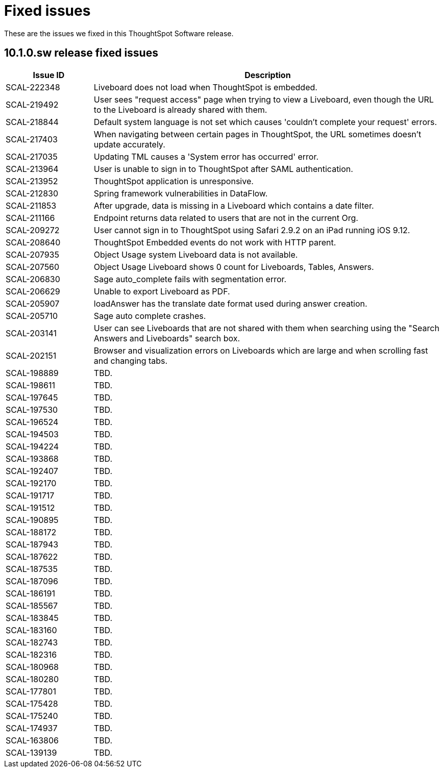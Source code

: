 = Fixed issues
:keywords: fixed issues
:last_updated: 11/12/2024
:experimental:
:linkattrs:
:description: These are the issues we fixed in the 10.1.0.sw ThoughtSpot Software release.
:jira: SCAL-232281

These are the issues we fixed in this ThoughtSpot Software release.

[#releases-10-1-x]
== 10.1.0.sw release fixed issues

[cols="20%,80%"]
|===
|Issue ID |Description

|SCAL-222348
|Liveboard does not load when ThoughtSpot is embedded.

|SCAL-219492
|User sees "request access" page when trying to view a Liveboard, even though the URL to the Liveboard is already shared with them.

|SCAL-218844
|Default system language is not set which causes 'couldn’t complete your request' errors.

|SCAL-217403
|When navigating between certain pages in ThoughtSpot, the URL sometimes doesn’t update accurately.

|SCAL-217035
|Updating TML causes a 'System error has occurred' error.

|SCAL-213964
|User is unable to sign in to ThoughtSpot after SAML authentication.

|SCAL-213952
|ThoughtSpot application is unresponsive.

|SCAL-212830
|Spring framework vulnerabilities in DataFlow.

|SCAL-211853
|After upgrade, data is missing in a Liveboard which contains a date filter.

|SCAL-211166
|Endpoint returns data related to users that are not in the current Org.

|SCAL-209272
|User cannot sign in to ThoughtSpot using Safari 2.9.2 on an iPad running iOS 9.12.

|SCAL-208640
|ThoughtSpot Embedded events do not work with HTTP parent.

|SCAL-207935
|Object Usage system Liveboard data is not available.

|SCAL-207560
|Object Usage Liveboard shows 0 count for Liveboards, Tables, Answers.

|SCAL-206830
|Sage auto_complete fails with segmentation error.

|SCAL-206629
|Unable to export Liveboard as PDF.

|SCAL-205907
|loadAnswer has the translate date format used during answer creation.

|SCAL-205710
|Sage auto complete crashes.

|SCAL-203141
|User can see Liveboards that are not shared with them when searching using the "Search Answers and Liveboards" search box.

|SCAL-202151
|Browser and visualization errors on Liveboards which are large and when scrolling fast and changing tabs.

|SCAL-198889
|TBD.

|SCAL-198611
|TBD.

|SCAL-197645
|TBD.

|SCAL-197530
|TBD.

|SCAL-196524
|TBD.

|SCAL-194503
|TBD.

|SCAL-194224
|TBD.

|SCAL-193868
|TBD.

|SCAL-192407
|TBD.

|SCAL-192170
|TBD.

|SCAL-191717
|TBD.

|SCAL-191512
|TBD.

|SCAL-190895
|TBD.

|SCAL-188172
|TBD.

|SCAL-187943
|TBD.

|SCAL-187622
|TBD.

|SCAL-187535
|TBD.

|SCAL-187096
|TBD.

|SCAL-186191
|TBD.

|SCAL-185567
|TBD.

|SCAL-183845
|TBD.

|SCAL-183160
|TBD.

|SCAL-182743
|TBD.

|SCAL-182316
|TBD.

|SCAL-180968
|TBD.

|SCAL-180280
|TBD.

|SCAL-177801
|TBD.

|SCAL-175428
|TBD.

|SCAL-175240
|TBD.

|SCAL-174937
|TBD.

|SCAL-163806
|TBD.

|SCAL-139139
|TBD.